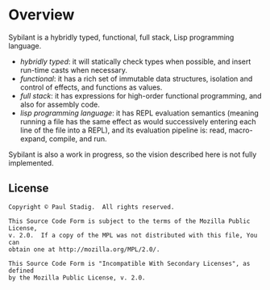 # -*- mode: org; coding: utf-8-unix -*-
#+STARTUP: hidestars showall
* Overview
  Sybilant is a hybridly typed, functional, full stack, Lisp programming
  language.
  
  - /hybridly typed/: it will statically check types when possible, and insert
    run-time casts when necessary.
  - /functional/: it has a rich set of immutable data structures, isolation and
    control of effects, and functions as values.
  - /full stack/: it has expressions for high-order functional programming, and
    also for assembly code.
  - /lisp programming language/: it has REPL evaluation semantics (meaning
    running a file has the same effect as would successively entering each line
    of the file into a REPL), and its evaluation pipeline is: read,
    macro-expand, compile, and run.
    
  Sybilant is also a work in progress, so the vision described here is not fully
  implemented.
** License
   #+BEGIN_EXAMPLE
   Copyright © Paul Stadig.  All rights reserved.
   
   This Source Code Form is subject to the terms of the Mozilla Public License,
   v. 2.0.  If a copy of the MPL was not distributed with this file, You can
   obtain one at http://mozilla.org/MPL/2.0/.
   
   This Source Code Form is "Incompatible With Secondary Licenses", as defined
   by the Mozilla Public License, v. 2.0.
   #+END_EXAMPLE
